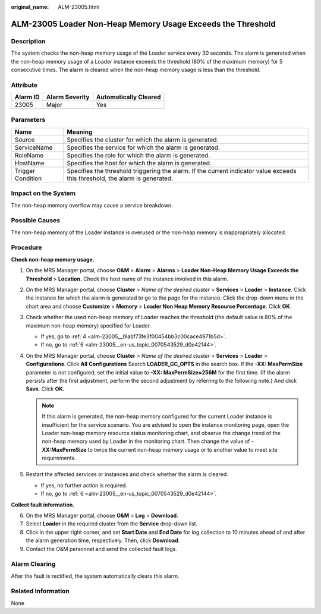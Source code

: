 :original_name: ALM-23005.html

.. _ALM-23005:

ALM-23005 Loader Non-Heap Memory Usage Exceeds the Threshold
============================================================

Description
-----------

The system checks the non-heap memory usage of the Loader service every 30 seconds. The alarm is generated when the non-heap memory usage of a Loader instance exceeds the threshold (80% of the maximum memory) for 5 consecutive times. The alarm is cleared when the non-heap memory usage is less than the threshold.

Attribute
---------

======== ============== =====================
Alarm ID Alarm Severity Automatically Cleared
======== ============== =====================
23005    Major          Yes
======== ============== =====================

Parameters
----------

+-------------------+------------------------------------------------------------------------------------------------------------------------------+
| Name              | Meaning                                                                                                                      |
+===================+==============================================================================================================================+
| Source            | Specifies the cluster for which the alarm is generated.                                                                      |
+-------------------+------------------------------------------------------------------------------------------------------------------------------+
| ServiceName       | Specifies the service for which the alarm is generated.                                                                      |
+-------------------+------------------------------------------------------------------------------------------------------------------------------+
| RoleName          | Specifies the role for which the alarm is generated.                                                                         |
+-------------------+------------------------------------------------------------------------------------------------------------------------------+
| HostName          | Specifies the host for which the alarm is generated.                                                                         |
+-------------------+------------------------------------------------------------------------------------------------------------------------------+
| Trigger Condition | Specifies the threshold triggering the alarm. If the current indicator value exceeds this threshold, the alarm is generated. |
+-------------------+------------------------------------------------------------------------------------------------------------------------------+

Impact on the System
--------------------

The non-heap memory overflow may cause a service breakdown.

Possible Causes
---------------

The non-heap memory of the Loader instance is overused or the non-heap memory is inappropriately allocated.

Procedure
---------

**Check non-heap memory usage.**

#. On the MRS Manager portal, choose **O&M** > **Alarm** > **Alarms** > **Loader Non-Heap Memory Usage Exceeds the Threshold** > **Location.** Check the host name of the instance involved in this alarm.

#. On the MRS Manager portal, choose **Cluster** > *Name of the desired cluster* > **Services** > **Loader** > **Instance**. Click the instance for which the alarm is generated to go to the page for the instance. Click the drop-down menu in the chart area and choose **Customize** > **Memory** > **Loader Non Heap Memory Resource Percentage**. Click **OK**.

#. Check whether the used non-heap memory of Loader reaches the threshold (the default value is 80% of the maximum non-heap memory) specified for Loader.

   -  If yes, go to :ref:`4 <alm-23005__l9abf73fe3f00454bb3c00cace4971b5d>`.
   -  If no, go to :ref:`6 <alm-23005__en-us_topic_0070543529_d0e42144>`.

#. .. _alm-23005__l9abf73fe3f00454bb3c00cace4971b5d:

   On the MRS Manager portal, choose **Cluster** > *Name of the desired cluster* > **Services** > **Loader** > **Configurations**. Click **All** **Configurations** Search **LOADER_GC_OPTS** in the search box. If the **-XX: MaxPermSize** parameter is not configured, set the initial value to **-XX: MaxPermSize=256M** for the first time. (If the alarm persists after the first adjustment, perform the second adjustment by referring to the following note.) And click **Save**. Click **OK**.

   .. note::

      If this alarm is generated, the non-heap memory configured for the current Loader instance is insufficient for the service scenario. You are advised to open the instance monitoring page, open the Loader non-heap memory resource status monitoring chart, and observe the change trend of the non-heap memory used by Loader in the monitoring chart. Then change the value of **-XX:MaxPermSize** to twice the current non-heap memory usage or to another value to meet site requirements.

#. Restart the affected services or instances and check whether the alarm is cleared.

   -  If yes, no further action is required.
   -  If no, go to :ref:`6 <alm-23005__en-us_topic_0070543529_d0e42144>`.

**Collect fault information.**

6. .. _alm-23005__en-us_topic_0070543529_d0e42144:

   On the MRS Manager portal, choose **O&M** > **Log** > **Download**.

7. Select **Loader** in the required cluster from the **Service** drop-down list.

8. Click |image1| in the upper right corner, and set **Start Date** and **End Date** for log collection to 10 minutes ahead of and after the alarm generation time, respectively. Then, click **Download**.

9. Contact the O&M personnel and send the collected fault logs.

Alarm Clearing
--------------

After the fault is rectified, the system automatically clears this alarm.

Related Information
-------------------

None

.. |image1| image:: /_static/images/en-us_image_0000001532767722.png
